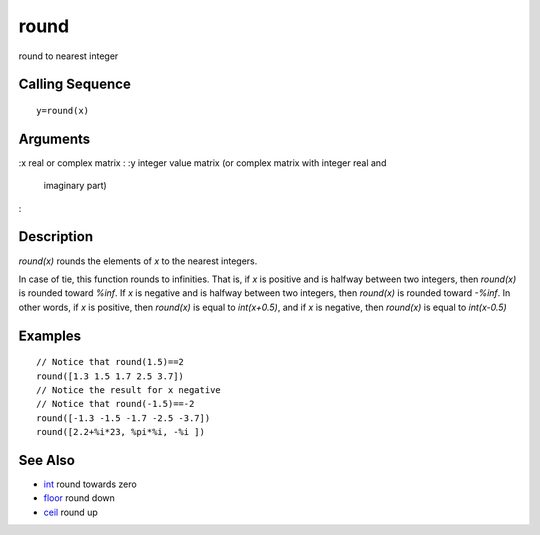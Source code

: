 


round
=====

round to nearest integer



Calling Sequence
~~~~~~~~~~~~~~~~


::

    y=round(x)




Arguments
~~~~~~~~~

:x real or complex matrix
: :y integer value matrix (or complex matrix with integer real and
  imaginary part)
:



Description
~~~~~~~~~~~

`round(x)` rounds the elements of `x` to the nearest integers.

In case of tie, this function rounds to infinities. That is, if `x` is
positive and is halfway between two integers, then `round(x)` is
rounded toward `%inf`. If `x` is negative and is halfway between two
integers, then `round(x)` is rounded toward `-%inf`. In other words,
if `x` is positive, then `round(x)` is equal to `int(x+0.5)`, and if
`x` is negative, then `round(x)` is equal to `int(x-0.5)`



Examples
~~~~~~~~


::

    // Notice that round(1.5)==2
    round([1.3 1.5 1.7 2.5 3.7])
    // Notice the result for x negative
    // Notice that round(-1.5)==-2
    round([-1.3 -1.5 -1.7 -2.5 -3.7])
    round([2.2+%i*23, %pi*%i, -%i ])




See Also
~~~~~~~~


+ `int`_ round towards zero
+ `floor`_ round down
+ `ceil`_ round up


.. _int: int.html
.. _floor: floor.html
.. _ceil: ceil.html


